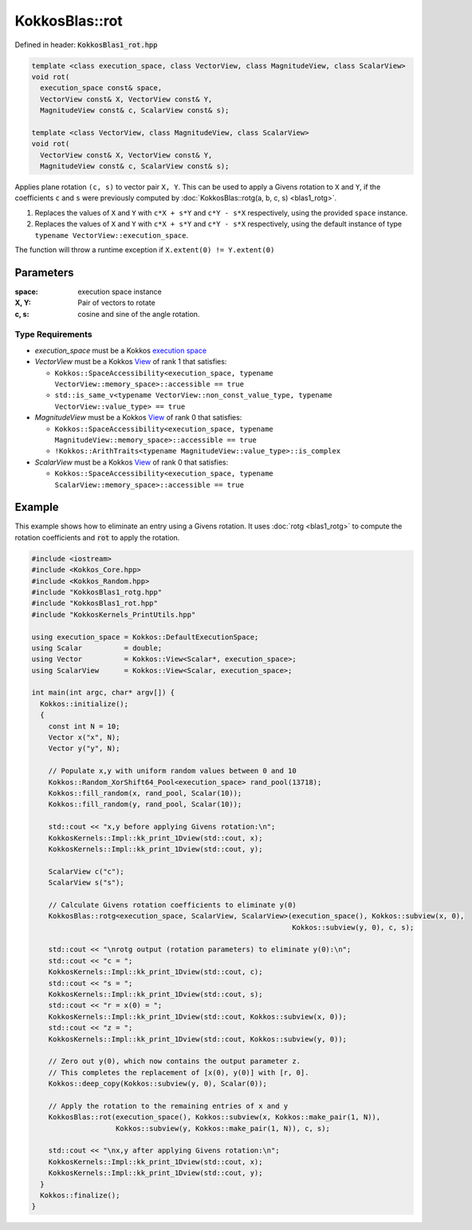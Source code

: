 KokkosBlas::rot
###############

Defined in header: :code:`KokkosBlas1_rot.hpp`

.. code:: c++

  template <class execution_space, class VectorView, class MagnitudeView, class ScalarView>
  void rot(
    execution_space const& space,
    VectorView const& X, VectorView const& Y,
    MagnitudeView const& c, ScalarView const& s);
  
  template <class VectorView, class MagnitudeView, class ScalarView>
  void rot(
    VectorView const& X, VectorView const& Y,
    MagnitudeView const& c, ScalarView const& s);

Applies plane rotation ``(c, s)`` to vector pair ``X, Y``. This can be used to apply a Givens rotation to ``X`` and ``Y``,
if the coefficients ``c`` and ``s`` were previously computed by :doc:`KokkosBlas::rotg(a, b, c, s) <blas1_rotg>`.

1. Replaces the values of ``X`` and ``Y`` with ``c*X + s*Y`` and ``c*Y - s*X`` respectively, using the provided ``space`` instance.
2. Replaces the values of ``X`` and ``Y`` with ``c*X + s*Y`` and ``c*Y - s*X`` respectively, using the default instance of type ``typename VectorView::execution_space``.

The function will throw a runtime exception if ``X.extent(0) != Y.extent(0)``

Parameters
==========

:space: execution space instance
:X, Y: Pair of vectors to rotate
:c, s: cosine and sine of the angle rotation.

Type Requirements
-----------------

- `execution_space` must be a Kokkos `execution space <https://kokkos.org/kokkos-core-wiki/API/core/execution_spaces.html>`_
- `VectorView` must be a Kokkos `View <https://kokkos.org/kokkos-core-wiki/API/core/view/view.html>`_ of rank 1 that satisfies:

  - ``Kokkos::SpaceAccessibility<execution_space, typename VectorView::memory_space>::accessible == true``
  - ``std::is_same_v<typename VectorView::non_const_value_type, typename VectorView::value_type> == true``

- `MagnitudeView` must be a Kokkos `View <https://kokkos.org/kokkos-core-wiki/API/core/view/view.html>`_ of rank 0 that satisfies:

  - ``Kokkos::SpaceAccessibility<execution_space, typename MagnitudeView::memory_space>::accessible == true``
  - ``!Kokkos::ArithTraits<typename MagnitudeView::value_type>::is_complex``

- `ScalarView` must be a Kokkos `View <https://kokkos.org/kokkos-core-wiki/API/core/view/view.html>`_ of rank 0 that satisfies:

  - ``Kokkos::SpaceAccessibility<execution_space, typename ScalarView::memory_space>::accessible == true``

Example
=======

This example shows how to eliminate an entry using a Givens rotation.
It uses :doc:`rotg <blas1_rotg>` to compute the rotation coefficients and :code:`rot` to apply the rotation.

.. code:: c++

    #include <iostream>
    #include <Kokkos_Core.hpp>
    #include <Kokkos_Random.hpp>
    #include "KokkosBlas1_rotg.hpp"
    #include "KokkosBlas1_rot.hpp"
    #include "KokkosKernels_PrintUtils.hpp"
    
    using execution_space = Kokkos::DefaultExecutionSpace;
    using Scalar          = double;
    using Vector          = Kokkos::View<Scalar*, execution_space>;
    using ScalarView      = Kokkos::View<Scalar, execution_space>;
    
    int main(int argc, char* argv[]) {
      Kokkos::initialize();
      {
        const int N = 10;
        Vector x("x", N);
        Vector y("y", N);
    
        // Populate x,y with uniform random values between 0 and 10
        Kokkos::Random_XorShift64_Pool<execution_space> rand_pool(13718);
        Kokkos::fill_random(x, rand_pool, Scalar(10));
        Kokkos::fill_random(y, rand_pool, Scalar(10));
    
        std::cout << "x,y before applying Givens rotation:\n";
        KokkosKernels::Impl::kk_print_1Dview(std::cout, x);
        KokkosKernels::Impl::kk_print_1Dview(std::cout, y);
    
        ScalarView c("c");
        ScalarView s("s");
    
        // Calculate Givens rotation coefficients to eliminate y(0)
        KokkosBlas::rotg<execution_space, ScalarView, ScalarView>(execution_space(), Kokkos::subview(x, 0),
                                                                  Kokkos::subview(y, 0), c, s);
    
        std::cout << "\nrotg output (rotation parameters) to eliminate y(0):\n";
        std::cout << "c = ";
        KokkosKernels::Impl::kk_print_1Dview(std::cout, c);
        std::cout << "s = ";
        KokkosKernels::Impl::kk_print_1Dview(std::cout, s);
        std::cout << "r = x(0) = ";
        KokkosKernels::Impl::kk_print_1Dview(std::cout, Kokkos::subview(x, 0));
        std::cout << "z = ";
        KokkosKernels::Impl::kk_print_1Dview(std::cout, Kokkos::subview(y, 0));
    
        // Zero out y(0), which now contains the output parameter z.
        // This completes the replacement of [x(0), y(0)] with [r, 0].
        Kokkos::deep_copy(Kokkos::subview(y, 0), Scalar(0));
    
        // Apply the rotation to the remaining entries of x and y
        KokkosBlas::rot(execution_space(), Kokkos::subview(x, Kokkos::make_pair(1, N)),
                        Kokkos::subview(y, Kokkos::make_pair(1, N)), c, s);
    
        std::cout << "\nx,y after applying Givens rotation:\n";
        KokkosKernels::Impl::kk_print_1Dview(std::cout, x);
        KokkosKernels::Impl::kk_print_1Dview(std::cout, y);
      }
      Kokkos::finalize();
    }

